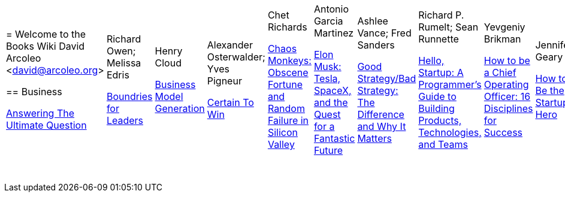 |====================
= Welcome to the Books Wiki
  David Arcoleo <david@arcoleo.org>

== Business

link:books/Answering_the_Ultimate_Question.asciidoc[Answering The Ultimate Question] | Richard Owen; Melissa Edris

link:books/Boundries_for_Leaders.asciidoc[Boundries for Leaders] | Henry Cloud

link:books/Business_Model_Generation.asciidoc[Business Model Generation] | Alexander Osterwalder; Yves Pigneur

link:books/Certain_To_Win.asciidoc[Certain To Win] | Chet Richards

link:books/Chaos_Monkeys.asciidoc[Chaos Monkeys: Obscene Fortune and Random Failure in Silicon Valley] | Antonio Garcia Martinez

link:books/Elon_Musk.asciidoc[Elon Musk: Tesla, SpaceX, and the Quest for a Fantastic Future] | Ashlee Vance; Fred Sanders

link:books/Good_Strategy_Bad_Strategy.asciidoc[Good Strategy/Bad Strategy: The Difference and Why It Matters] | Richard P. Rumelt; Sean Runnette

link:books/Hello_Startup.asciidoc[Hello, Startup: A Programmer's Guide to Building Products, Technologies, and Teams] | Yevgeniy Brikman

link:books/How_To_Be_A_Chief_Operating_Officer.asciidoc[How to be a Chief Operating Officer: 16 Disciplines for Success] | Jennifer Geary

link:books/How_To_Be_The_Startup_Hero.asciidoc[How to Be the Startup Hero] | Tim Draper

link:books/Nail_It_Then_Scale_It.asciidoc[Nail It then Scale It: The Entrepreneur's Guide to Creating and Managing Breakthrough Innovation: The lean startup book to help entrepreneurs launch a high-growth business] | Nathan Furr; Paul Ahlstrom

link:books/Radical_Candor.asciidoc[Radical Candor: Be a Kick-Ass Boss Without Losing Your Humanity] | Kim Scott

link:books/Shipping_Greatness.asciidoc[Shipping Greatness: Practical lessons on building and launching outstanding software, learned on the job at Google and Amazon] | Chris Vander Mey

link:books/Sprint.asciidoc[Sprint: How to Solve Big Problems and Test New Ideas in Just Five Days] | Jake Knapp; John Zeratsky

link:books/Startup_Playbook.asciidoc[Startup Playbook] | Sam Altman; Gregory Koberger

link:books/The_Advantage.asciidoc[The Advantage: Why Organizational Health Trumps Everything Else in Business] | Patrick Lencioni

link:books/The_Entrepreneur_Mind.asciidoc[The Entrepreneur Mind: 100 Essential Beliefs, Characteristics, and Habits of Elite Entrepreneurs] | Kevin D. Johnson

link:books/The_Founders_Dilemnas.asciidoc[The Founder's Dilemmas: Anticipating and Avoiding the Pitfalls That Can Sink a Startup] | Noam Wasserman

link:books/The_Four_Steps_to_the_Epiphany.asciidoc[The Four Steps to the Epiphany] | Steve Blank

link:books/The_Lean_Startup.asciidoc[The Lean Startup: How Today's Entrepreneurs Use Continuous Innovation to Create Radically Successful Businesses] | Eric Ries

link:books/The_Management_Myth.asciidoc[The Management Myth: Why the 'Experts' Keep Getting It Wrong] | Matthew Stewart; William Hughes

link:books/The_New_One_Minute_Manager.asciidoc[The New One Minute Manager] | Ken Blanchard; Dan Woren

link:books/The_Startup_J_Curve.asciidoc[The Start-Up J Curve: The Six Steps to Entrepreneurial Success] | Howard Love; Chris Abell

link:books/The_Startup_Owners_Manual.asciidoc[The Startup Owner's Manual: The Step-by-Step Guide for Building a Great Company] | Steve Blank; Bob Dorf

link:books/The_Startups.asciidoc[The Startups] | 

link:books/The_Why_of_Work.asciidoc[The Why of Work: How Great Leaders Build Abundant Organizations that Win] | Dave Ulrich; Kevin T. Collins

link:books/Zero_to_One.asciidoc[Zero to One: Notes on Startups, or How to Build the Future] | Peter Thiel; Blake Masters
|====================
